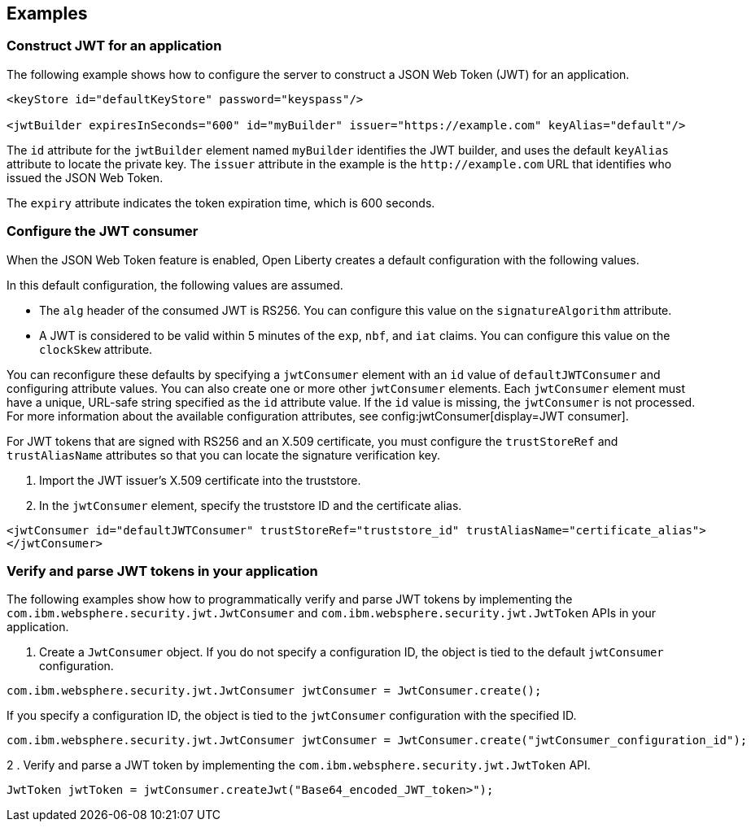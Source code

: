 
== Examples

=== Construct JWT for an application
The following example shows how to configure the server to construct a JSON Web Token (JWT) for an application.

[source, xml]
----
<keyStore id="defaultKeyStore" password="keyspass"/>

<jwtBuilder expiresInSeconds="600" id="myBuilder" issuer="https://example.com" keyAlias="default"/>
----

The `id` attribute for the `jwtBuilder` element  named `myBuilder` identifies the JWT builder, and uses the default `keyAlias` attribute to locate the private key.
The `issuer` attribute in the example is the `\http://example.com` URL that identifies who issued the JSON Web Token.

The `expiry` attribute indicates the token expiration time, which is 600 seconds.

=== Configure the JWT consumer

When the JSON Web Token feature is enabled, Open Liberty creates a default configuration with the following values.

In this default configuration, the following values are assumed.

- The `alg` header of the consumed JWT is RS256. You can configure this value on the `signatureAlgorithm` attribute.
- A JWT is considered to be valid within 5 minutes of the `exp`, `nbf`, and `iat` claims. You can configure this value on the `clockSkew` attribute.

You can reconfigure these defaults by specifying a `jwtConsumer` element with an `id` value of `defaultJWTConsumer` and configuring attribute values. You can also create one or more other `jwtConsumer` elements. Each `jwtConsumer` element must have a unique, URL-safe string specified as the `id` attribute value. If the `id` value is missing, the `jwtConsumer` is not processed. For more information about the available configuration attributes, see config:jwtConsumer[display=JWT consumer].

For JWT tokens that are signed with RS256 and an X.509 certificate, you must configure the `trustStoreRef` and `trustAliasName` attributes so that you can locate the signature verification key.

. Import the JWT issuer's X.509 certificate into the truststore. 
. In the `jwtConsumer` element, specify the truststore ID and the certificate alias.

[source, xml]
----
<jwtConsumer id="defaultJWTConsumer" trustStoreRef="truststore_id" trustAliasName="certificate_alias">
</jwtConsumer>
----

=== Verify and parse JWT tokens in your application
The following examples show how to programmatically verify and parse JWT tokens by implementing the `com.ibm.websphere.security.jwt.JwtConsumer` and `com.ibm.websphere.security.jwt.JwtToken` APIs in your application.

. Create a `JwtConsumer` object. If you do not specify a configuration ID, the object is tied to the default `jwtConsumer` configuration.

[source, java]
----
com.ibm.websphere.security.jwt.JwtConsumer jwtConsumer = JwtConsumer.create();
----

If you specify a configuration ID, the object is tied to the `jwtConsumer` configuration with the specified ID.

[source, java]
----
com.ibm.websphere.security.jwt.JwtConsumer jwtConsumer = JwtConsumer.create("jwtConsumer_configuration_id");
----

2 . Verify and parse a JWT token by implementing the `com.ibm.websphere.security.jwt.JwtToken` API.

[source, java]
----
JwtToken jwtToken = jwtConsumer.createJwt("Base64_encoded_JWT_token>");
----
